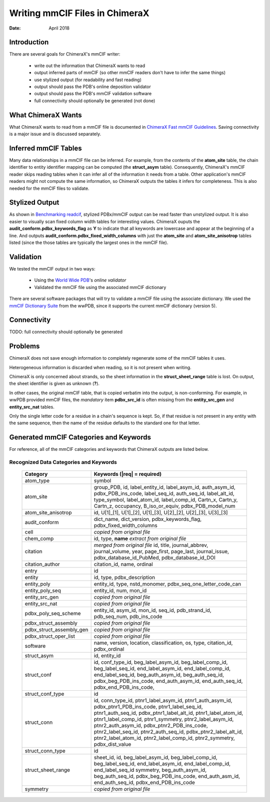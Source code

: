 ..  vim: set expandtab shiftwidth=4 softtabstop=4:

..
    === UCSF ChimeraX Copyright ===
    Copyright 2018 Regents of the University of California.
    All rights reserved.  This software provided pursuant to a
    license agreement containing restrictions on its disclosure,
    duplication and use.  For details see:
    http://www.rbvi.ucsf.edu/chimerax/docs/licensing.html
    This notice must be embedded in or attached to all copies,
    including partial copies, of the software or any revisions
    or derivations thereof.
    === UCSF ChimeraX Copyright ===

===============================
Writing mmCIF Files in ChimeraX
===============================

:Date: April 2018

.. _Greg Couch: mailto:gregc@cgl.ucsf.edu
.. _Resource for Biocomputing, Visualization, and Informatics: http://www.rbvi.ucsf.edu/

.. |---| unicode:: U+2014  .. em dash

------------
Introduction
------------

There are several goals for ChimeraX's mmCIF writer:
   
  * write out the information that ChimeraX wants to read

  * output inferred parts of mmCIF (so other mmCIF readers don't have to infer the same things)

  * use stylized output (for readability and fast reading)

  * output should pass the PDB's online deposition validator

  * output should pass the PDB's mmCIF validation software

  * full connectivity should optionally be generated (not done)

-------------------
What ChimeraX Wants
-------------------

What ChimeraX wants to read from a mmCIF file is documented in
`ChimeraX Fast mmCIF Guidelines`_.
Saving connectivity is a major issue and is discussed separately.

---------------------
Inferred mmCIF Tables
---------------------

Many data relationships in a mmCIF file can be inferred.
For example, from the contents of the **atom_site** table,
the chain identifier to entity identifier mapping can be computed
(the **struct_asym** table).
Consequently, ChimeraX's mmCIF reader skips reading tables when it can
infer all of the information it needs from a table.
Other application's mmCIF readers might not compute the same information,
so ChimeraX outputs the tables it infers for completeness.
This is also needed for the mmCIF files to validate.

.. _ChimeraX Fast mmCIF Guidelines: mmcif.rst

---------------
Stylized Output
---------------

As shown in `Benchmarking readcif`_,
stylized PDBx/mmCIF output can be read faster than unstylized output.
It is also easier to visually scan fixed column width tables for
interesting values.
ChimeraX ouputs the **audit_conform.pdbx_keywords_flag** as **Y**
to indicate that all keywords are lowercase and appear at the beginning
of a line.
And outputs **audit_conform.pdbx_fixed_width_columns** with just the
**atom_site** and **atom_site_anisotrop** tables listed
(since the those tables are typically the largest ones in the mmCIF file).

.. _Benchmarking readcif: core/atomic/readcif_cpp/docs/compare.rst

----------
Validation
----------

We tested the mmCIF output in two ways:

  * Using the `World Wide PDB`_'s `online validator`

  * Validated the mmCIF file using the associated mmCIF dictionary

There are several software packages that will try to validate a mmCIF file
using the associate dictionary.
We used the `mmCIF Dictionary Suite`_ from the wwPDB,
since it supports the current mmCIF dictionary (version 5).

.. _World Wide PDB: https://www.wwpdb.org/
.. _online validator: https://www.wwpdb.org/deposition/preparing-pdbx-mmcif-files
.. _mmCIF Dictionary Suite: https://sw-tools.rcsb.org/apps/MMCIF-DICT-SUITE/index.html

------------
Connectivity
------------

TODO: full connectivity should optionally be generated

--------
Problems
--------

ChimeraX does not save enough information to completely regenerate
some of the mmCIF tables it uses.

Heterogeneous information is discarded when reading,
so it is not present when writing.

ChimeraX is only concerned about strands, so
the sheet information in the **struct_sheet_range** table is lost.
On output, the sheet identifier is given as unknown (**?**).

In other cases, the original mmCIF table, that is copied verbatim into the output,
is non-conforming.
For example, in wwPDB provided mmCIF files,
the *mandatory* item **pdbx_src_id** is often missing
from the **entity_src_gen** and **entity_src_nat** tables.

Only the single letter code for a residue in a chain's sequence is kept.
So, if that residue is not present in any entity with the same sequence,
then the name of the residue defaults to the standard one for that letter.

----------------------------------------
Generated mmCIF Categories and Keywords
----------------------------------------

For reference,
all of the mmCIF categories and keywords that ChimeraX outputs are listed below.

Recognized Data Categories and Keywords
---------------------------------------

   +----------------------------+----------------------------------------+
   |      Category              | Keywords (|req| = required)            |
   +============================+========================================+
   | atom_type                  |                                        |
   |                            | symbol                                 |
   +----------------------------+----------------------------------------+
   | atom_site                  |                                        |
   |                            | group_PDB, id, label_entity_id,        |
   |                            | label_asym_id, auth_asym_id,           |
   |                            | pdbx_PDB_ins_code, label_seq_id,       |
   |                            | auth_seq_id, label_alt_id,             |
   |                            | type_symbol, label_atom_id,            |
   |                            | label_comp_id, Cartn_x, Cartn_y,       |
   |                            | Cartn_z, occupancy, B_iso_or_equiv,    |
   |                            | pdbx_PDB_model_num                     |
   +----------------------------+----------------------------------------+
   | atom_site_anisotrop        |                                        |
   |                            | id, U[1]_[1], U[1]_[2], U[1]_[3],      |
   |                            | U[2]_[2], U[2]_[3], U[3]_[3]           |
   +----------------------------+----------------------------------------+
   | audit_conform              |                                        |
   |                            | dict_name, dict_version,               |
   |                            | pdbx_keywords_flag,                    |
   |                            | pdbx_fixed_width_columns               |
   +----------------------------+----------------------------------------+
   | cell                       |                                        |
   |                            | *copied from original file*            |
   +----------------------------+----------------------------------------+
   | chem_comp                  |                                        |
   |                            | id, type,                              |
   |                            | **name** *extract from original file*  |
   +----------------------------+----------------------------------------+
   | citation                   |                                        |
   |                            | *merged from original file*            |
   |                            | id, title, journal_abbrev,             |
   |                            | journal_volume, year, page_first,      |
   |                            | page_last, journal_issue,              |
   |                            | pdbx_database_id_PubMed,               |
   |                            | pdbx_database_id_DOI                   |
   +----------------------------+----------------------------------------+
   | citation_author            |                                        |
   |                            | citation_id, name, ordinal             |
   +----------------------------+----------------------------------------+
   | entry                      |                                        |
   |                            | id                                     |
   +----------------------------+----------------------------------------+
   | entity                     |                                        |
   |                            | id, type, pdbx_description             |
   +----------------------------+----------------------------------------+
   | entity_poly                |                                        |
   |                            | entity_id, type, nstd_monomer,         |
   |                            | pdbx_seq_one_letter_code_can           |
   +----------------------------+----------------------------------------+
   | entity_poly_seq            |                                        |
   |                            | entity_id, num, mon_id                 |
   +----------------------------+----------------------------------------+
   | entity_src_gen             |                                        |
   |                            | *copied from original file*            |
   +----------------------------+----------------------------------------+
   | entity_src_nat             |                                        |
   |                            | *copied from original file*            |
   +----------------------------+----------------------------------------+
   | pdbx_poly_seq_scheme       |                                        |
   |                            | entity_id, asym_id, mon_id, seq_id,    |
   |                            | pdb_strand_id, pdb_seq_num,            |
   |                            | pdb_ins_code                           |
   +----------------------------+----------------------------------------+
   | pdbx_struct_assembly       |                                        |
   |                            | *copied from original file*            |
   +----------------------------+----------------------------------------+
   | pdbx_struct_assembly_gen   |                                        |
   |                            | *copied from original file*            |
   +----------------------------+----------------------------------------+
   | pdbx_struct_oper_list      |                                        |
   |                            | *copied from original file*            |
   +----------------------------+----------------------------------------+
   | software                   |                                        |
   |                            | name, version, location,               |
   |                            | classification, os, type, citation_id, |
   |                            | pdbx_ordinal                           |
   +----------------------------+----------------------------------------+
   | struct_asym                |                                        |
   |                            | id, entity_id                          |
   +----------------------------+----------------------------------------+
   | struct_conf                |                                        |
   |                            | id, conf_type_id, beg_label_asym_id,   |
   |                            | beg_label_comp_id, beg_label_seq_id,   |
   |                            | end_label_asym_id, end_label_comp_id,  |
   |                            | end_label_seq_id,                      |
   |                            | beg_auth_asym_id, beg_auth_seq_id,     |
   |                            | pdbx_beg_PDB_ins_code,                 |
   |                            | end_auth_asym_id, end_auth_seq_id,     |
   |                            | pdbx_end_PDB_ins_code,                 |
   +----------------------------+----------------------------------------+
   | struct_conf_type           |                                        |
   |                            | id                                     |
   +----------------------------+----------------------------------------+
   | struct_conn                |                                        |
   |                            | id, conn_type_id,                      |
   |                            | ptnr1_label_asym_id,                   |
   |                            | ptnr1_auth_asym_id,                    |
   |                            | pdbx_ptnr1_PDB_ins_code,               |
   |                            | ptnr1_label_seq_id,                    |
   |                            | ptnr1_auth_seq_id,                     |
   |                            | pdbx_ptnr1_label_alt_id,               |
   |                            | ptnr1_label_atom_id,                   |
   |                            | ptnr1_label_comp_id,                   |
   |                            | ptnr1_symmetry,                        |
   |                            | ptnr2_label_asym_id,                   |
   |                            | ptnr2_auth_asym_id,                    |
   |                            | pdbx_ptnr2_PDB_ins_code,               |
   |                            | ptnr2_label_seq_id,                    |
   |                            | ptnr2_auth_seq_id,                     |
   |                            | pdbx_ptnr2_label_alt_id,               |
   |                            | ptnr2_label_atom_id,                   |
   |                            | ptnr2_label_comp_id,                   |
   |                            | ptnr2_symmetry, pdbx_dist_value        |
   +----------------------------+----------------------------------------+
   | struct_conn_type           |                                        |
   |                            | id                                     |
   +----------------------------+----------------------------------------+
   | struct_sheet_range         |                                        |
   |                            | sheet_id, id,                          |
   |                            | beg_label_asym_id, beg_label_comp_id,  |
   |                            | beg_label_seq_id, end_label_asym_id,   |
   |                            | end_label_comp_id, end_label_seq_id    |
   |                            | symmetry, beg_auth_asym_id,            |
   |                            | beg_auth_seq_id,                       |
   |                            | pdbx_beg_PDB_ins_code,                 |
   |                            | end_auth_asm_id, end_auth_seq_id,      |
   |                            | pdbx_end_PDB_ins_code                  |
   +----------------------------+----------------------------------------+
   | symmetry                   |                                        |
   |                            | *copied from original file*            |
   +----------------------------+----------------------------------------+
